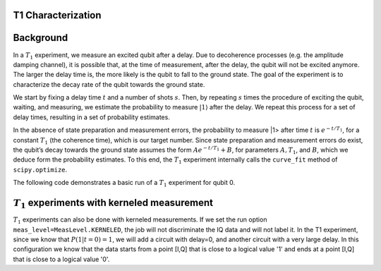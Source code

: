T1 Characterization
===================

Background
===========

In a :math:`T_1` experiment, we measure an excited qubit after a delay.
Due to decoherence processes (e.g. the amplitude damping channel), it is
possible that, at the time of measurement, after the delay, the qubit
will not be excited anymore. The larger the delay time is, the more
likely is the qubit to fall to the ground state. The goal of the
experiment is to characterize the decay rate of the qubit towards the
ground state.

We start by fixing a delay time :math:`t` and a number of shots
:math:`s`. Then, by repeating :math:`s` times the procedure of exciting
the qubit, waiting, and measuring, we estimate the probability to
measure :math:`|1\rangle` after the delay. We repeat this process for a
set of delay times, resulting in a set of probability estimates.

In the absence of state preparation and measurement errors, the
probability to measure \|1> after time :math:`t` is :math:`e^{-t/T_1}`,
for a constant :math:`T_1` (the coherence time), which is our target
number. Since state preparation and measurement errors do exist, the
qubit’s decay towards the ground state assumes the form
:math:`Ae^{-t/T_1} + B`, for parameters :math:`A, T_1`, and :math:`B`,
which we deduce form the probability estimates. To this end, the
:math:`T_1` experiment internally calls the ``curve_fit`` method of
``scipy.optimize``.

The following code demonstrates a basic run of a :math:`T_1` experiment
for qubit 0.

.. jupyter-execute::

    import numpy as np
    from qiskit.qobj.utils import MeasLevel
    from qiskit_experiments.framework import ParallelExperiment
    from qiskit_experiments.library import T1
    from qiskit_experiments.library.characterization.analysis.t1_analysis import T1KerneledAnalysis

    # A T1 simulator
    from qiskit.providers.fake_provider import FakeVigo
    from qiskit_aer import AerSimulator
    from qiskit_aer.noise import NoiseModel

    # A kerneled data simulator
    from qiskit_experiments.test.mock_iq_backend import MockIQBackend
    from qiskit_experiments.test.mock_iq_helpers import MockIQT1Helper
    
    # Create a pure relaxation noise model for AerSimulator
    noise_model = NoiseModel.from_backend(
        FakeVigo(), thermal_relaxation=True, gate_error=False, readout_error=False
    )
    
    # Create a fake backend simulator
    backend = AerSimulator.from_backend(FakeVigo(), noise_model=noise_model)
    
    # Look up target T1 of qubit-0 from device properties
    qubit0_t1 = backend.properties().t1(0)
    
    # Time intervals to wait before measurement
    delays = np.arange(1e-6, 3 * qubit0_t1, 3e-5)
    # Create an experiment for qubit 0
    # with the specified time intervals
    exp = T1(physical_qubits=[0], delays=delays)
    
    # Set scheduling method so circuit is scheduled for delay noise simulation
    exp.set_transpile_options(scheduling_method='asap')
    
    # Run the experiment circuits and analyze the result
    exp_data = exp.run(backend=backend, seed_simulator=101).block_for_results()
    
    # Print the result
    display(exp_data.figure(0))
    for result in exp_data.analysis_results():
        print(result)


:math:`T_1` experiments with kerneled measurement
============================================

:math:`T_1` experiments can also be done with kerneled measurements.
If we set the run option ``meas_level=MeasLevel.KERNELED``, the job
will not discriminate the IQ data and will not label it. In the T1 experiment,
since we know that :math:`P(1|t=0)=1`, we will add a circuit with delay=0,
and another circuit with a very large delay. In this configuration we know that the data starts from
a point [I,Q] that is close to a logical value '1' and ends at a point [I,Q]
that is close to a logical value '0'.


.. jupyter-execute::

    # Experiment
    ns = 1e-9
    mu = 1e-6

    # qubit properties
    t1 = [45 * mu, 45 * mu]
    t2 = [value/2 for value in t1]

    # we will guess that our guess is 10% off the exact value of t1 for qubit 0.
    t1_estimated_shift = t1[0]/10

    # We use log space for the delays because of the noise properties
    delays = np.logspace(1, 11, num=23, base=np.exp(1))
    delays *= ns

    # Adding circuits with delay=0 and long delays so the centers in the IQ plane won't be misplaced.
    # Without this, the fitting can provide wrong results.
    delays = np.insert(delays, 0, 0)
    delays = np.append(delays, [t1[0]*3])

    num_qubits = 2
    num_shots = 2048

    backend = MockIQBackend(
        MockIQT1Helper(t1=t1, iq_cluster_centers=[((-5.0, -4.0), (-5.0, 4.0)), ((3.0, 1.0), (5.0, -3.0))]
                           , iq_cluster_width=[1.0, 2.0])
    )

    # Creating a T1 experiment
    expT1_kerneled = T1([0], delays)
    expT1_kerneled.analysis = T1KerneledAnalysis()
    expT1_kerneled.analysis.set_options(p0={"amp": 1, "tau": t1[0] + t1_estimated_shift, "base": 0})

    # Running the experiment
    expdataT1_kerneled = expT1_kerneled.run(backend=backend, meas_return="avg",
                                            meas_level=MeasLevel.KERNELED,
                                            shots=num_shots).block_for_results()

    # Displaying results
    display(expdataT1_kerneled.figure(0))
    for result in expdataT1_kerneled.analysis_results():
        print(result)

.. jupyter-execute::

    import qiskit.tools.jupyter
    %qiskit_copyright
